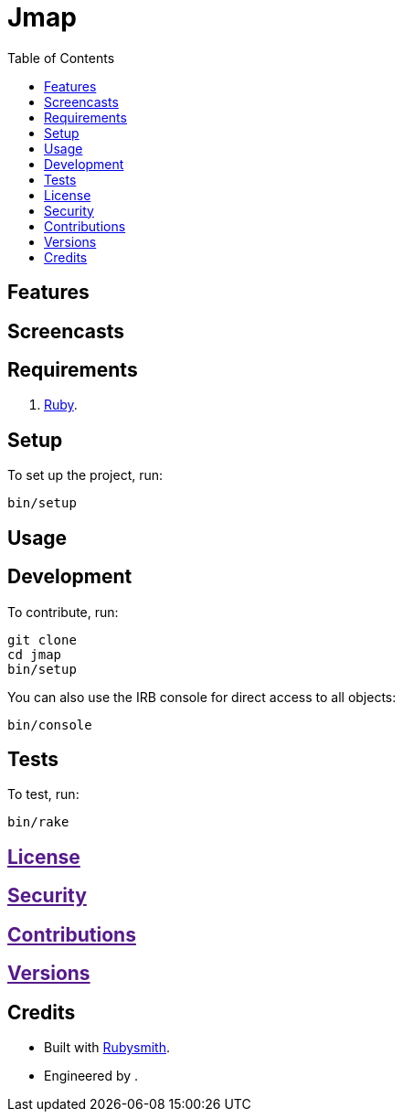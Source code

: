 :toc: macro
:toclevels: 5
:figure-caption!:

= Jmap

toc::[]

== Features

== Screencasts

== Requirements

. link:https://www.ruby-lang.org[Ruby].

== Setup

To set up the project, run:

[source,bash]
----
bin/setup
----

== Usage

== Development

To contribute, run:

[source,bash]
----
git clone 
cd jmap
bin/setup
----

You can also use the IRB console for direct access to all objects:

[source,bash]
----
bin/console
----

== Tests

To test, run:

[source,bash]
----
bin/rake
----

== link:[License]

== link:[Security]

== link:[Contributions]

== link:[Versions]

== Credits

* Built with link:https://alchemists.io/projects/rubysmith[Rubysmith].
* Engineered by link:[].
